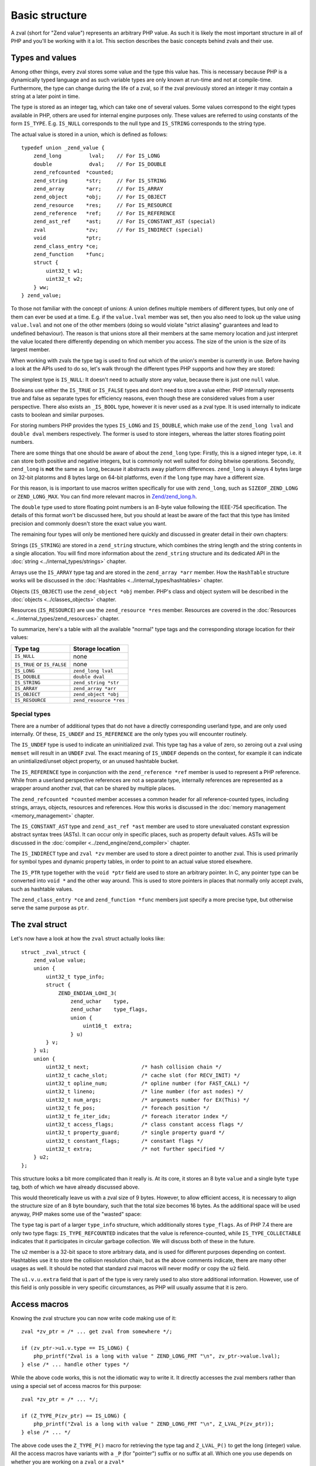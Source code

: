 Basic structure
===============

A zval (short for "Zend value") represents an arbitrary PHP value. As such it is likely the most important structure in
all of PHP and you'll be working with it a lot. This section describes the basic concepts behind zvals and their use.

Types and values
----------------

Among other things, every zval stores some value and the type this value has. This is necessary because PHP is a
dynamically typed language and as such variable types are only known at run-time and not at compile-time. Furthermore,
the type can change during the life of a zval, so if the zval previously stored an integer it may contain a string at a
later point in time.

The type is stored as an integer tag, which can take one of several values. Some values correspond to the eight
types available in PHP, others are used for internal engine purposes only. These values are referred to using constants
of the form ``IS_TYPE``. E.g. ``IS_NULL`` corresponds to the null type and ``IS_STRING`` corresponds to the string type.

The actual value is stored in a union, which is defined as follows::

    typedef union _zend_value {
        zend_long         lval;    // For IS_LONG
        double            dval;    // For IS_DOUBLE
        zend_refcounted  *counted;
        zend_string      *str;     // For IS_STRING
        zend_array       *arr;     // For IS_ARRAY
        zend_object      *obj;     // For IS_OBJECT
        zend_resource    *res;     // For IS_RESOURCE
        zend_reference   *ref;     // For IS_REFERENCE
        zend_ast_ref     *ast;     // For IS_CONSTANT_AST (special)
        zval             *zv;      // For IS_INDIRECT (special)
        void             *ptr;
        zend_class_entry *ce;
        zend_function    *func;
        struct {
            uint32_t w1;
            uint32_t w2;
        } ww;
    } zend_value;

To those not familiar with the concept of unions: A union defines multiple members of different types, but only one of
them can ever be used at a time. E.g. if the ``value.lval`` member was set, then you also need to look up the value
using ``value.lval`` and not one of the other members (doing so would violate "strict aliasing" guarantees and lead to
undefined behaviour). The reason is that unions store all their members at the same memory location and just interpret
the value located there differently depending on which member you access. The size of the union is the size of its
largest member.

When working with zvals the type tag is used to find out which of the union's member is currently in use. Before having
a look at the APIs used to do so, let's walk through the different types PHP supports and how they are stored:

The simplest type is ``IS_NULL``: It doesn't need to actually store any value, because there is just one ``null`` value.

Booleans use either the ``IS_TRUE`` or ``IS_FALSE`` types and don't need to store a value either. PHP internally
represents true and false as separate types for efficiency reasons, even though these are considered values from a
user perspective. There also exists an ``_IS_BOOL`` type, however it is never used as a zval type. It is used
internally to indicate casts to boolean and similar purposes.

For storing numbers PHP provides the types ``IS_LONG`` and ``IS_DOUBLE``, which make use of the ``zend_long lval`` and
``double dval`` members respectively. The former is used to store integers, whereas the latter stores floating point
numbers.

There are some things that one should be aware of about the ``zend_long`` type: Firstly, this is a signed integer type,
i.e. it can store both positive and negative integers, but is commonly not well suited for doing bitwise operations.
Secondly, ``zend_long`` is **not** the same as ``long``, because it abstracts away platform differences. ``zend_long``
is always 4 bytes large on 32-bit platorms and 8 bytes large on 64-bit platforms, even if the ``long`` type may have
a different size.

For this reason, is is important to use macros written specifically for use with ``zend_long``, such as
``SIZEOF_ZEND_LONG`` or ``ZEND_LONG_MAX``. You can find more relevant macros in
`Zend/zend_long.h <https://github.com/php/php-src/blob/1a0fa12753931dba9908161df0f63feb6d0ba025/Zend/zend_long.h>`_.

The ``double`` type used to store floating point numbers is an 8-byte value following the IEEE-754 specification.
The details of this format won't be discussed here, but you should at least be aware of the fact that this type has
limited precision and commonly doesn't store the exact value you want.

The remaining four types will only be mentioned here quickly and discussed in greater detail in their own chapters:

Strings (``IS_STRING``) are stored in a ``zend_string`` structure, which combines the string length and the string
contents in a single allocation. You will find more information about the ``zend_string`` structure and its
dedicated API in the :doc:`string <../internal_types/strings>` chapter.

Arrays use the ``IS_ARRAY`` type tag and are stored in the ``zend_array *arr`` member. How the ``HashTable`` structure
works will be discussed in the :doc:`Hashtables <../internal_types/hashtables>` chapter.

Objects (``IS_OBJECT``) use the ``zend_object *obj`` member. PHP's class and object system will be described in the
:doc:`objects <../classes_objects>` chapter.

Resources (``IS_RESOURCE``) are use the ``zend_resource *res`` member. Resources are covered in the
:doc:`Resources <../internal_types/zend_resources>` chapter.

To summarize, here's a table with all the available "normal" type tags and the corresponding storage location for
their values:

.. list-table::
    :header-rows: 1

    * - Type tag
      - Storage location
    * - ``IS_NULL``
      - none
    * - ``IS_TRUE`` or ``IS_FALSE``
      - none
    * - ``IS_LONG``
      - ``zend_long lval``
    * - ``IS_DOUBLE``
      - ``double dval``
    * - ``IS_STRING``
      - ``zend_string *str``
    * - ``IS_ARRAY``
      - ``zend_array *arr``
    * - ``IS_OBJECT``
      - ``zend_object *obj``
    * - ``IS_RESOURCE``
      - ``zend_resource *res``

Special types
,,,,,,,,,,,,,

There are a number of additional types that do not have a directly corresponding userland type, and are only used
internally. Of these, ``IS_UNDEF`` and ``IS_REFERENCE`` are the only types you will encounter routinely.

The ``IS_UNDEF`` type is used to indicate an uninitialized zval. This type tag has a value of zero, so zeroing out
a zval using ``memset`` will result in an ``UNDEF`` zval. The exact meaning of ``IS_UNDEF`` depends on the context,
for example it can indicate an unintialized/unset object property, or an unused hashtable bucket.

The ``IS_REFERENCE`` type in conjunction with the ``zend_reference *ref`` member is used to represent a PHP
reference. While from a userland perspective references are not a separate type, internally references are represented
as a wrapper around another zval, that can be shared by multiple places.

The ``zend_refcounted *counted`` member accesses a common header for all reference-counted types, including strings,
arrays, objects, resources and references. How this works is discussed in the :doc:`memory management <memory_management>` chapter.

The ``IS_CONSTANT_AST`` type and ``zend_ast_ref *ast`` member are used to store unevaluated constant expression abstract syntax trees (ASTs). It can occur only in specific places, such as property default values. ASTs will be discussed
in the :doc:`compiler <../zend_engine/zend_compiler>` chapter.

The ``IS_INDIRECT`` type and ``zval *zv`` member are used to store a direct pointer to another zval. This is used
primarily for symbol types and dynamic property tables, in order to point to an actual value stored elsewhere.

The ``IS_PTR`` type together with the ``void *ptr`` field are used to store an arbitrary pointer. In C, any pointer
type can be converted into ``void *`` and the other way around. This is used to store pointers in places that normally
only accept zvals, such as hashtable values.

The ``zend_class_entry *ce`` and ``zend_function *func`` members just specify a more precise type, but otherwise
serve the same purpose as ``ptr``.

The zval struct
---------------

Let's now have a look at how the ``zval`` struct actually looks like::

    struct _zval_struct {
        zend_value value;
        union {
            uint32_t type_info;
            struct {
                ZEND_ENDIAN_LOHI_3(
                    zend_uchar    type,
                    zend_uchar    type_flags,
                    union {
                        uint16_t  extra;
                    } u)
            } v;
        } u1;
        union {
            uint32_t next;                 /* hash collision chain */
            uint32_t cache_slot;           /* cache slot (for RECV_INIT) */
            uint32_t opline_num;           /* opline number (for FAST_CALL) */
            uint32_t lineno;               /* line number (for ast nodes) */
            uint32_t num_args;             /* arguments number for EX(This) */
            uint32_t fe_pos;               /* foreach position */
            uint32_t fe_iter_idx;          /* foreach iterator index */
            uint32_t access_flags;         /* class constant access flags */
            uint32_t property_guard;       /* single property guard */
            uint32_t constant_flags;       /* constant flags */
            uint32_t extra;                /* not further specified */
        } u2;
    };

This structure looks a bit more complicated than it really is. At its core, it stores an 8 byte ``value`` and a
single byte ``type`` tag, both of which we have already discussed above.

This would theoretically leave us with a zval size of 9 bytes. However, to allow efficient access, it is necessary
to align the structure size of an 8 byte boundary, such that the total size becomes 16 bytes. As the additional space
will be used anyway, PHP makes some use of the "wasted" space:

The ``type`` tag is part of a larger ``type_info`` structure, which additionally stores ``type_flags``. As of PHP 7.4
there are only two type flags: ``IS_TYPE_REFCOUNTED`` indicates that the value is reference-counted, while
``IS_TYPE_COLLECTABLE`` indicates that it participates in circular garbage collection. We will discuss both of these
in the future.

The ``u2`` member is a 32-bit space to store arbitrary data, and is used for different purposes depending on context.
Hashtables use it to store the collision resolution chain, but as the above comments indicate, there are many other
usages as well. It should be noted that standard zval macros will never modify or copy the ``u2`` field.

The ``u1.v.u.extra`` field that is part of the type is very rarely used to also store additional information.
However, use of this field is only possible in very specific circumstances, as PHP will usually assume that it is
zero.

Access macros
-------------

Knowing the zval structure you can now write code making use of it::

    zval *zv_ptr = /* ... get zval from somewhere */;

    if (zv_ptr->u1.v.type == IS_LONG) {
        php_printf("Zval is a long with value " ZEND_LONG_FMT "\n", zv_ptr->value.lval);
    } else /* ... handle other types */

While the above code works, this is not the idiomatic way to write it. It directly accesses the zval members rather
than using a special set of access macros for this purpose::

    zval *zv_ptr = /* ... */;

    if (Z_TYPE_P(zv_ptr) == IS_LONG) {
        php_printf("Zval is a long with value " ZEND_LONG_FMT "\n", Z_LVAL_P(zv_ptr));
    } else /* ... */

The above code uses the ``Z_TYPE_P()`` macro for retrieving the type tag and ``Z_LVAL_P()`` to get the long (integer)
value. All the access macros have variants with a ``_P`` (for "pointer") suffix or no suffix at all. Which one you
use depends on whether you are working on a ``zval`` or a ``zval*`` ::

    zval zv;
    zval *zv_ptr;

    Z_TYPE(zv);       // Same as Z_TYPE_P(&zv).
    Z_TYPE_P(zv_ptr); // Same as Z_TYPE(*zv_ptr).

Similarly to ``Z_LVAL`` there are also macros for fetching values of all the other types. To demonstrate their usage
we'll create a simple function for dumping a zval::

    PHP_FUNCTION(dump)
    {
        zval *zv_ptr;

        if (zend_parse_parameters(ZEND_NUM_ARGS(), "z", &zv_ptr) == FAILURE) {
            return;
        }

    try_again:
        switch (Z_TYPE_P(zv_ptr)) {
            case IS_NULL:
                php_printf("NULL: null\n");
                break;
            case IS_TRUE:
                php_printf("BOOL: true\n");
                break;
            case IS_FALSE:
                php_printf("BOOL: false\n");
                break;
            case IS_LONG:
                php_printf("LONG: %ld\n", Z_LVAL_P(zv_ptr));
                break;
            case IS_DOUBLE:
                php_printf("DOUBLE: %g\n", Z_DVAL_P(zv_ptr));
                break;
            case IS_STRING:
                php_printf("STRING: value=\"");
                PHPWRITE(Z_STRVAL_P(zv_ptr), Z_STRLEN_P(zv_ptr));
                php_printf("\", length=%zd\n", Z_STRLEN_P(zv_ptr));
                break;
            case IS_RESOURCE:
                php_printf("RESOURCE: id=%d\n", Z_RES_HANDLE_P(zv_ptr));
                break;
            case IS_ARRAY:
                php_printf("ARRAY: hashtable=%p\n", Z_ARRVAL_P(zv_ptr));
                break;
            case IS_OBJECT:
                php_printf("OBJECT: object=%p\n", Z_OBJ_P(zv_ptr));
                break;
            case IS_REFERENCE:
                // For references, remove the reference wrapper and try again.
                // Yes, you are allowed to use goto for this purpose!
                php_printf("REFERENCE: ");
                zv_ptr = Z_REFVAL_P(zv_ptr);
                goto try_again;
            EMPTY_SWITCH_DEFAULT_CASE() // Assert that all types are handled.
        }
    }

Lets try it out::

    dump(null);                 // NULL: null
    dump(true);                 // BOOL: true
    dump(false);                // BOOL: false
    dump(42);                   // LONG: 42
    dump(4.2);                  // DOUBLE: 4.2
    dump("foo");                // STRING: value="foo", length=3
    dump(fopen(__FILE__, "r")); // RESOURCE: id=???
    dump(array(1, 2, 3));       // ARRAY: hashtable=0x???
    dump(new stdClass);         // OBJECT: object=0x???

The following table summarizes the most commonly used accessor macros, though there are quite a few more than that.

.. list-table::
    :header-rows: 1
    :widths: 15 20 20 45

    * - Macro
      - Returned type
      - Required zval type
      - Description
    * - ``Z_TYPE``
      - ``unsigned char``
      -
      - Type of the zval. One of the ``IS_*`` constants.
    * - ``Z_LVAL``
      - ``zend_long``
      - ``IS_LONG``
      - Integer value.
    * - ``Z_DVAL``
      - ``double``
      - ``IS_DOUBLE``
      - Floating-point value.
    * - ``Z_STR``
      - ``zend_string *``
      - ``IS_STRING``
      - Pointer to full ``zend_string`` structure.
    * - ``Z_STRVAL``
      - ``char *``
      - ``IS_STRING``
      - String contents of the ``zend_string`` struct.
    * - ``Z_STRLEN``
      - ``size_t``
      - ``IS_STRING``
      - String length of the ``zend_string`` struct.
    * - ``Z_ARR``
      - ``HashTable *``
      - ``IS_ARRAY``
      - Pointer to ``HashTable`` structure.
    * - ``Z_ARRVAL``
      - ``HashTable *``
      - ``IS_ARRAY``
      - Alias of ``Z_ARR``.
    * - ``Z_OBJ``
      - ``zend_object *``
      - ``IS_OBJECT``
      - Pointer to ``zend_object`` structure.
    * - ``Z_OBJCE``
      - ``zend_class_entry *``
      - ``IS_OBJECT``
      - Class entry of the object.
    * - ``Z_RES``
      - ``zend_resource *``
      - ``IS_RESOURCE``
      - Pointer to ``zend_resource`` structure.
    * - ``Z_REF``
      - ``zend_reference *``
      - ``IS_REFERENCE``
      - Pointer to ``zend_reference`` structure.
    * - ``Z_REFVAL``
      - ``zval *``
      - ``IS_REFERENCE``
      - Pointer to the zval the reference wraps.

When you want to access the contents of a zval, you should always go through these macros, rather than directly
accessing its members. This maintains a level of abstraction and will, to some degree, insulate you from changes in
the implementation.
